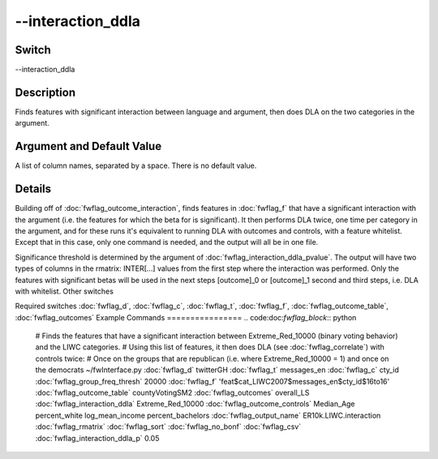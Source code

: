.. _fwflag_interaction_ddla:
==================
--interaction_ddla
==================
Switch
======

--interaction_ddla

Description
===========

Finds features with significant interaction between language and argument, then does DLA on the two categories in the argument.

Argument and Default Value
==========================

A list of column names, separated by a space. There is no default value.

Details
=======

Building off of :doc:`fwflag_outcome_interaction`, finds features in :doc:`fwflag_f` that have a significant interaction with the argument (i.e. the features for which the beta for  is significant). It then performs DLA twice, one time per category in the argument, and for these runs it's equivalent to running DLA with outcomes and controls, with a feature whitelist. Except that in this case, only one command is needed, and the output will all be in one file.

Significance threshold is determined by the argument of :doc:`fwflag_interaction_ddla_pvalue`. 
The output will have two types of columns in the rmatrix:
INTER[...] values from the first step where the interaction was performed. Only the features with significant betas will be used in the next steps
[outcome]_0 or [outcome]_1 second and third steps, i.e. DLA with whitelist.
Other switches

Required switches
:doc:`fwflag_d`, :doc:`fwflag_c`, :doc:`fwflag_t`, :doc:`fwflag_f`, :doc:`fwflag_outcome_table`, :doc:`fwflag_outcomes` 
Example Commands
================
.. code:doc:`fwflag_block`:: python


 # Finds the features that have a significant interaction between Extreme_Red_10000 (binary voting behavior) and the LIWC categories.
 # Using this list of features, it then does DLA (see :doc:`fwflag_correlate`) with controls twice:
 # Once on the groups that are republican (i.e. where Extreme_Red_10000 = 1) and once on the democrats
 ~/fwInterface.py :doc:`fwflag_d` twitterGH :doc:`fwflag_t` messages_en :doc:`fwflag_c` cty_id :doc:`fwflag_group_freq_thresh` 20000 :doc:`fwflag_f` 'feat$cat_LIWC2007$messages_en$cty_id$16to16' 
 :doc:`fwflag_outcome_table` countyVotingSM2 :doc:`fwflag_outcomes` overall_LS :doc:`fwflag_interaction_ddla` Extreme_Red_10000 :doc:`fwflag_outcome_controls` Median_Age 
 percent_white log_mean_income percent_bachelors :doc:`fwflag_output_name` ER10k.LIWC.interaction :doc:`fwflag_rmatrix` :doc:`fwflag_sort` :doc:`fwflag_no_bonf` :doc:`fwflag_csv` :doc:`fwflag_interaction_ddla_p` 0.05